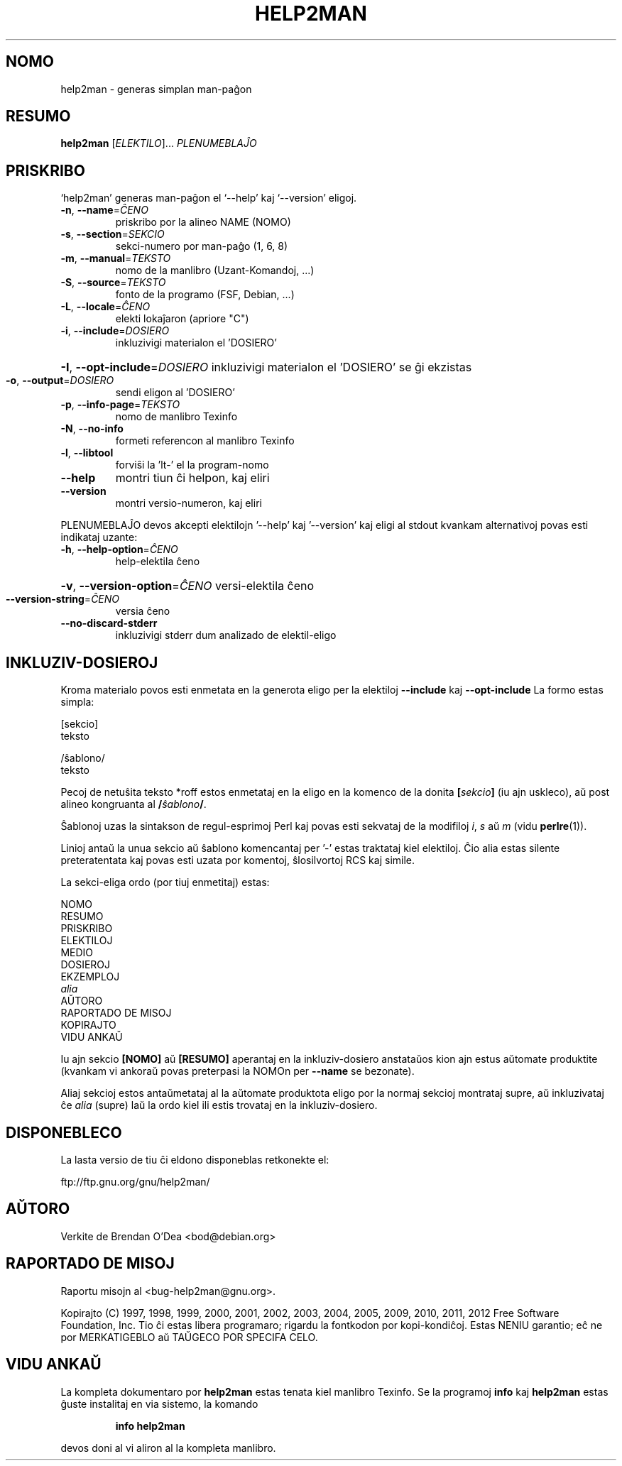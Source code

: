 .\" DO NOT MODIFY THIS FILE!  It was generated by help2man 1.40.5.
.TH HELP2MAN "1" "2012-01" "help2man 1.40.5" "Uzant-Komandoj"
.SH NOMO
help2man \- generas simplan man-paĝon
.SH RESUMO
.B help2man
[\fIELEKTILO\fR]... \fIPLENUMEBLAĴO\fR
.SH PRISKRIBO
`help2man' generas man\-paĝon el `\-\-help' kaj `\-\-version' eligoj.
.TP
\fB\-n\fR, \fB\-\-name\fR=\fIĈENO\fR
priskribo por la alineo NAME (NOMO)
.TP
\fB\-s\fR, \fB\-\-section\fR=\fISEKCIO\fR
sekci\-numero por man\-paĝo (1, 6, 8)
.TP
\fB\-m\fR, \fB\-\-manual\fR=\fITEKSTO\fR
nomo de la manlibro (Uzant\-Komandoj, ...)
.TP
\fB\-S\fR, \fB\-\-source\fR=\fITEKSTO\fR
fonto de la programo (FSF, Debian, ...)
.TP
\fB\-L\fR, \fB\-\-locale\fR=\fIĈENO\fR
elekti lokaĵaron (apriore "C")
.TP
\fB\-i\fR, \fB\-\-include\fR=\fIDOSIERO\fR
inkluzivigi materialon el 'DOSIERO'
.HP
\fB\-I\fR, \fB\-\-opt\-include\fR=\fIDOSIERO\fR inkluzivigi materialon el 'DOSIERO' se ĝi ekzistas
.TP
\fB\-o\fR, \fB\-\-output\fR=\fIDOSIERO\fR
sendi eligon al 'DOSIERO'
.TP
\fB\-p\fR, \fB\-\-info\-page\fR=\fITEKSTO\fR
nomo de manlibro Texinfo
.TP
\fB\-N\fR, \fB\-\-no\-info\fR
formeti referencon al manlibro Texinfo
.TP
\fB\-l\fR, \fB\-\-libtool\fR
forviŝi la 'lt\-' el la program\-nomo
.TP
\fB\-\-help\fR
montri tiun ĉi helpon, kaj eliri
.TP
\fB\-\-version\fR
montri versio\-numeron, kaj eliri
.PP
PLENUMEBLAĴO devos akcepti elektilojn '\-\-help' kaj '\-\-version' kaj eligi al
stdout kvankam alternativoj povas esti indikataj uzante:
.TP
\fB\-h\fR, \fB\-\-help\-option\fR=\fIĈENO\fR
help\-elektila ĉeno
.HP
\fB\-v\fR, \fB\-\-version\-option\fR=\fIĈENO\fR versi\-elektila ĉeno
.TP
\fB\-\-version\-string\fR=\fIĈENO\fR
versia ĉeno
.TP
\fB\-\-no\-discard\-stderr\fR
inkluzivigi stderr dum analizado de elektil\-eligo
.SH "INKLUZIV-DOSIEROJ"
Kroma materialo povos esti enmetata en la generota eligo per la elektiloj
.B \-\-include
kaj
.B \-\-opt\-include
La formo estas simpla:

    [sekcio]
    teksto

    /ŝablono/
    teksto

Pecoj de netuŝita teksto *roff estos enmetataj en la eligo en
la komenco de la donita
.BI [ sekcio ]
(iu ajn uskleco), aŭ post alineo kongruanta al
.BI / ŝablono /\fR.

Ŝablonoj uzas la sintakson de regul-esprimoj Perl kaj povas esti sekvataj de
la modifiloj
.IR i ,
.I s
aŭ
.I m
(vidu
.BR perlre (1)).

Linioj antaŭ la unua sekcio aŭ ŝablono komencantaj per '\-' estas
traktataj kiel elektiloj.  Ĉio alia estas silente preteratentata kaj
povas esti uzata por komentoj, ŝlosilvortoj RCS kaj simile.

La sekci-eliga ordo (por tiuj enmetitaj) estas:

    NOMO
    RESUMO
    PRISKRIBO
    ELEKTILOJ
    MEDIO
    DOSIEROJ
    EKZEMPLOJ
    \fIalia\fR
    AŬTORO
    RAPORTADO DE MISOJ
    KOPIRAJTO
    VIDU ANKAŬ

Iu ajn sekcio
.B [NOMO]
aŭ
.B [RESUMO]
aperantaj en la inkluziv-dosiero anstataŭos kion ajn estus
aŭtomate produktite (kvankam vi ankoraŭ povas preterpasi la
NOMOn per
.B --name
se bezonate).

Aliaj sekcioj estos antaŭmetataj al la aŭtomate produktota eligo por
la normaj sekcioj montrataj supre, aŭ inkluzivataj ĉe
.I alia
(supre) laŭ la ordo kiel ili estis trovataj en la inkluziv-dosiero.
.SH DISPONEBLECO
La lasta versio de tiu ĉi eldono disponeblas retkonekte el:

    ftp://ftp.gnu.org/gnu/help2man/
.SH AŬTORO
Verkite de Brendan O'Dea <bod@debian.org>
.SH "RAPORTADO DE MISOJ"
Raportu misojn al <bug\-help2man@gnu.org>.
.PP
Kopirajto (C) 1997, 1998, 1999, 2000, 2001, 2002, 2003, 2004, 2005, 2009, 2010,
2011, 2012 Free Software Foundation, Inc.
Tio ĉi estas libera programaro; rigardu la fontkodon por kopi\-kondiĉoj. Estas NENIU
garantio; eĉ ne por MERKATIGEBLO aŭ TAŬGECO POR SPECIFA CELO.
.SH "VIDU ANKAŬ"
La kompleta dokumentaro por
.B help2man
estas tenata kiel manlibro Texinfo.  Se la programoj
.B info
kaj
.B help2man
estas ĝuste instalitaj en via sistemo, la komando
.IP
.B info help2man
.PP
devos doni al vi aliron al la kompleta manlibro.
